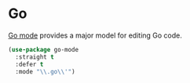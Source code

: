 * Go

[[https://github.com/dominikh/go-mode.el][Go mode]] provides a major model for editing Go code.

#+begin_src emacs-lisp :tangle yes
  (use-package go-mode
    :straight t
    :defer t
    :mode "\\.go\\'")
#+end_src
